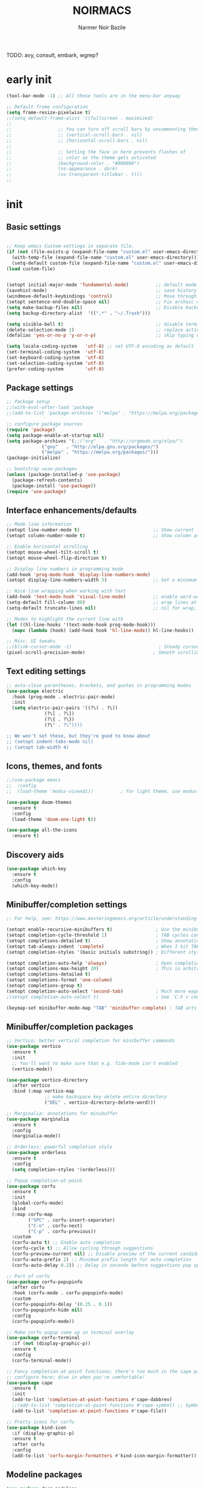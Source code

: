 #+TITLE:    NOIRMACS
#+AUTHOR:   Narmer Noir Bazile
#+EMAIL:    narmernbazile@gmail.com
#+LANGUAGE: en
#+STARTUP:  overview
#+PROPERTY: header-args :tangle yes :results silent
TODO: avy, consult, embark, wgrep?

* early init
#+begin_src emacs-lisp
  (tool-bar-mode -1) ;; All these tools are in the menu-bar anyway

  ;; Default frame configuration
  (setq frame-resize-pixelwise t)
  ;;(setq default-frame-alist '((fullscreen . maximized)
  ;;
  ;;			     ;; You can turn off scroll bars by uncommenting these lines:
  ;;			     ;; (vertical-scroll-bars . nil)
  ;;			     ;; (horizontal-scroll-bars . nil)
  ;;
  ;;			     ;; Setting the face in here prevents flashes of
  ;;			     ;; color as the theme gets activated
  ;;			     (background-color . "#000000")
  ;;			     (ns-appearance . dark)
  ;;			     (ns-transparent-titlebar . t)))
  ;;
#+end_src

* init
** Basic settings
#+begin_src emacs-lisp

  ;; Keep emacs Custom-settings in separate file.
  (if (not (file-exists-p (expand-file-name "custom.el" user-emacs-directory)))
    (with-temp-file (expand-file-name "custom.el" user-emacs-directory)))
    (setq-default custom-file (expand-file-name "custom.el" user-emacs-directory))
  (load custom-file)


  (setopt initial-major-mode 'fundamental-mode)          ;; default mode for the *scratch* buffer
  (savehist-mode)                                        ;; save history of minibuffer
  (windmove-default-keybindings 'control)                ;; Move through windows with Ctrl-<arrow keys>
  (setopt sentence-end-double-space nil)                 ;; Fix archaic defaults
  (setq make-backup-files nil)                           ;; Disable backup files
  (setq backup-directory-alist  '((".*" . "~/.Trash"))) 

  (setq visible-bell t)                                  ;; disable terminal bell
  (delete-selection-mode 1)                              ;; replace active region by typing
  (defalias 'yes-or-no-p 'y-or-n-p)                      ;; skip typing out yes or no

  (setq locale-coding-system   'utf-8) ;; set UTF-8 encoding as default
  (set-terminal-coding-system  'utf-8)
  (set-keyboard-coding-system  'utf-8)
  (set-selection-coding-system 'utf-8)
  (prefer-coding-system        'utf-8)
  
#+end_src
** Package settings
#+begin_src emacs-lisp
  ;; Package setup
  ;;(with-eval-after-load 'package
  ;;(add-to-list 'package-archives '("melpa" . "https://melpa.org/packages/") t))

  ;; configure package sources
  (require 'package)
  (setq package-enable-at-startup nil)
  (setq package-archives '(;;("org"   . "http://orgmode.org/elpa/")
			   ("gnu"   . "http://elpa.gnu.org/packages/")
			   ("melpa" . "https://melpa.org/packages/")))
  (package-initialize)

  ;; bootstrap =use-package=
  (unless (package-installed-p 'use-package)
    (package-refresh-contents)
    (package-install 'use-package))
  (require 'use-package)
#+end_src
** Interface enhancements/defaults
#+begin_src emacs-lisp
  ;; Mode line information
  (setopt line-number-mode t)                           ;; Show current line in modeline
  (setopt column-number-mode t)                         ;; Show column as well

  ;; Enable horizontal scrolling
  (setopt mouse-wheel-tilt-scroll t)
  (setopt mouse-wheel-flip-direction t)

  ;; Display line numbers in programming mode
  (add-hook 'prog-mode-hook 'display-line-numbers-mode)
  (setopt display-line-numbers-width 3)                 ;; Set a minimum width

  ;; Nice line wrapping when working with text
  (add-hook 'text-mode-hook 'visual-line-mode)          ;; enable word-wrapping for text and programming modes
  (setq-default fill-column 80)                         ;; wrap lines at standard 80 characters
  (setq-default truncate-lines nil)                     ;; nil for wrap, t for no wrap

  ;; Modes to highlight the current line with
  (let ((hl-line-hooks '(text-mode-hook prog-mode-hook)))
    (mapc (lambda (hook) (add-hook hook 'hl-line-mode)) hl-line-hooks))

  ;; Misc. UI tweaks
  ;;(blink-cursor-mode -1)                                ; Steady cursor
  (pixel-scroll-precision-mode)                         ; Smooth scrolling

#+end_src
** Text editing settings
#+begin_src emacs-lisp
  ;; auto-close parentheses, brackets, and quotes in programming modes
  (use-package electric
    :hook (prog-mode . electric-pair-mode)
    :init
    (setq electric-pair-pairs '((?\( . ?\))
				(?\[ . ?\])
				(?\{ . ?\})
				(?\" . ?\"))))

  ;; We won't set these, but they're good to know about
  ;; (setopt indent-tabs-mode nil)
  ;; (setopt tab-width 4)
#+end_src
** Icons, themes, and fonts
#+begin_src emacs-lisp
  ;;(use-package emacs
  ;;  :config
  ;;  (load-theme 'modus-vivendi))          ; for light theme, use modus-operandi

  (use-package doom-themes
    :ensure t
    :config
    (load-theme 'doom-one-light t))

  (use-package all-the-icons
    :ensure t)
#+end_src

** Discovery aids
#+begin_src emacs-lisp
  (use-package which-key
    :ensure t
    :config
    (which-key-mode))
#+end_src
** Minibuffer/completion settings
#+begin_src emacs-lisp
  ;; For help, see: https://www.masteringemacs.org/article/understanding-minibuffer-completion

  (setopt enable-recursive-minibuffers t)                ; Use the minibuffer whilst in the minibuffer
  (setopt completion-cycle-threshold 1)                  ; TAB cycles candidates
  (setopt completions-detailed t)                        ; Show annotations
  (setopt tab-always-indent 'complete)                   ; When I hit TAB, try to complete, otherwise, indent
  (setopt completion-styles '(basic initials substring)) ; Different styles to match input to candidates

  (setopt completion-auto-help 'always)                  ; Open completion always; `lazy' another option
  (setopt completions-max-height 20)                     ; This is arbitrary
  (setopt completions-detailed t)
  (setopt completions-format 'one-column)
  (setopt completions-group t)
  (setopt completion-auto-select 'second-tab)            ; Much more eager
  ;(setopt completion-auto-select t)                     ; See `C-h v completion-auto-select' for more possible values

  (keymap-set minibuffer-mode-map "TAB" 'minibuffer-complete) ; TAB acts more like how it does in the shell
#+end_src
** Minibuffer/completion packages
#+begin_src emacs-lisp
  ;; Vertico: better vertical completion for minibuffer commands
  (use-package vertico
    :ensure t
    :init
    ;; You'll want to make sure that e.g. fido-mode isn't enabled
    (vertico-mode))

  (use-package vertico-directory
    :after vertico
    :bind (:map vertico-map
                ;; make backspace key delete entire directory
                ("DEL" . vertico-directory-delete-word)))

  ;; Marginalia: annotations for minibuffer
  (use-package marginalia
    :ensure t
    :config
    (marginalia-mode))

  ;; Orderless: powerful completion style
  (use-package orderless
    :ensure t
    :config
    (setq completion-styles '(orderless)))

  ;; Popup completion-at-point
  (use-package corfu
    :ensure t
    :init
    (global-corfu-mode)
    :bind
    (:map corfu-map
          ("SPC" . corfu-insert-separator)
          ("C-n" . corfu-next)
          ("C-p" . corfu-previous))
    :custom
    (corfu-auto t) ;; Enable auto completion
    (corfu-cycle t) ;; Allow cycling through suggestions
    (corfu-preview-current nil) ;; Disable preview of the current candidate
    (corfu-auto-prefix 2) ;; Minimum prefix length for auto completion
    (corfu-auto-delay 0.2)) ;; Delay in seconds before suggestions pop up

  ;; Part of corfu
  (use-package corfu-popupinfo
    :after corfu
    :hook (corfu-mode . corfu-popupinfo-mode)
    :custom
    (corfu-popupinfo-delay '(0.25 . 0.1))
    (corfu-popupinfo-hide nil)
    :config
    (corfu-popupinfo-mode))

  ;; Make corfu popup come up in terminal overlay
  (use-package corfu-terminal
    :if (not (display-graphic-p))
    :ensure t
    :config
    (corfu-terminal-mode))

  ;; Fancy completion-at-point functions; there's too much in the cape package to
  ;; configure here; dive in when you're comfortable!
  (use-package cape
    :ensure t
    :init
    (add-to-list 'completion-at-point-functions #'cape-dabbrev)
    ;;(add-to-list 'completion-at-point-functions #'cape-symbol) ;; Symbol completion
    (add-to-list 'completion-at-point-functions #'cape-file))

  ;; Pretty icons for corfu
  (use-package kind-icon
    :if (display-graphic-p)
    :ensure t
    :after corfu
    :config
    (add-to-list 'corfu-margin-formatters #'kind-icon-margin-formatter))

#+end_src
** Modeline packages
#+begin_src emacs-lisp
  (use-package doom-modeline
    :ensure t
    :requires all-the-icons
    :config
    (setq doom-modeline-major-mode-color-icon nil)
    (setq doom-modeline-major-mode-icon nil)
    (setq doom-modeline-minor-modes t)
    (doom-modeline-mode 1))

  (use-package diminish
    :ensure t
    :init
    (diminish 'which-key-mode)
    ;; required because flyspell is loaded with a hook rather than at startup
    (with-eval-after-load "flyspell" (diminish 'flyspell-mode))
    (with-eval-after-load "flyspell" (diminish 'flyspell-prog-mode)))

  (use-package minions
    :ensure t
    :config (minions-mode 1))
#+end_src
** Tab-bar configuration
#+begin_src emacs-lisp
  ;; Show the tab-bar as soon as tab-bar functions are invoked
  (setopt tab-bar-show 1)
#+end_src
** Development configuration
*** general (treesitter, eglot)
#+begin_src emacs-lisp
  ;; common file types
  (use-package markdown-mode :hook ((markdown-mode . visual-line-mode)))
  (use-package yaml-mode :ensure t)
  (use-package json-mode :ensure t)


  ;; Treesitter config

  ;; Tell Emacs to prefer the treesitter mode
  ;; You'll want to run the command `M-x treesit-install-language-grammar' before editing.
  (setq major-mode-remap-alist
	'((yaml-mode . yaml-ts-mode)
	  (bash-mode . bash-ts-mode)
	  (js2-mode . js-ts-mode)
	  (typescript-mode . typescript-ts-mode)
	  (json-mode . json-ts-mode)
	  (css-mode . css-ts-mode)
	  (python-mode . python-ts-mode)))


  ;; Eglot, the built-in LSP client for Emacs

  (use-package eglot
  ;; no :ensure t here because it's built-in

  ;; Configure hooks to automatically turn-on eglot for selected modes
  :hook ((python-ts-mode . eglot-ensure)
         (c-mode         . eglot-ensure)
         (c++-mode       . eglot-ensure))

  ;;:custom
  ;;(eglot-send-changes-idle-time 0.1)
  ;;(eglot-extend-to-xref t)              ; activate Eglot in referenced non-project files

  :config
  ;;(fset #'jsonrpc--log-event #'ignore)  ; massive perf boost---don't log every event
  ;; Sometimes you need to tell Eglot where to find the language server
  ; (add-to-list 'eglot-server-programs
  ;              '(haskell-mode . ("haskell-language-server-wrapper" "--lsp")))
  )

#+end_src
*** javascript
#+begin_src emacs-lisp
  (use-package js-ts-mode
    :ensure nil
    :mode "\\.js\\'"
    :hook (js-ts-mode . (lambda ()
                          (setq js-indent-level 2))))

  ;;(setq js-indent-level 2)
#+end_src
** Evil-mode configuration
#+begin_src emacs-lisp
  ;; Evil: vi emulation
  (use-package evil
    :ensure t

    :init
    (setq evil-respect-visual-line-mode t)
    (setq evil-undo-system 'undo-redo)
    (setq evil-want-C-i-jump nil) ;; DONT TOUCH THIS: need to fix broken tab functionality
    ;; Enable this if you want C-u to scroll up, more like pure Vim
    ;(setq evil-want-C-u-scroll t)

    ;; Set default state to Emacs state for all modes
    (setq evil-default-state 'emacs)

    :config
    ;;(evil-define-key 'normal org-mode-map (kbd "<tab>") #'org-cycle)
    (evil-mode 1)

    ;; Configuring initial major mode for some modes
    (evil-set-initial-state 'text-mode 'normal)
    (evil-set-initial-state 'prog-mode 'normal))

#+end_src
** Org-mode configuration
*** general
#+begin_src emacs-lisp
  (use-package org
    :ensure t
    :hook
    (org-mode . org-indent-mode)
    (org-mode . flyspell-mode)
    :config
    ;; Additional optional configuration for org-mode
    (setq org-startup-folded 'overview))
#+end_src
*** org-babel
#+begin_src emacs-lisp
  (use-package org-babel
    :no-require
    :config
    (org-babel-do-load-languages 'org-babel-load-languages '((js      . t)
                                                             (python  . t)
                                                             (haskell . t)
                                                             (java    . t))))
#+end_src
